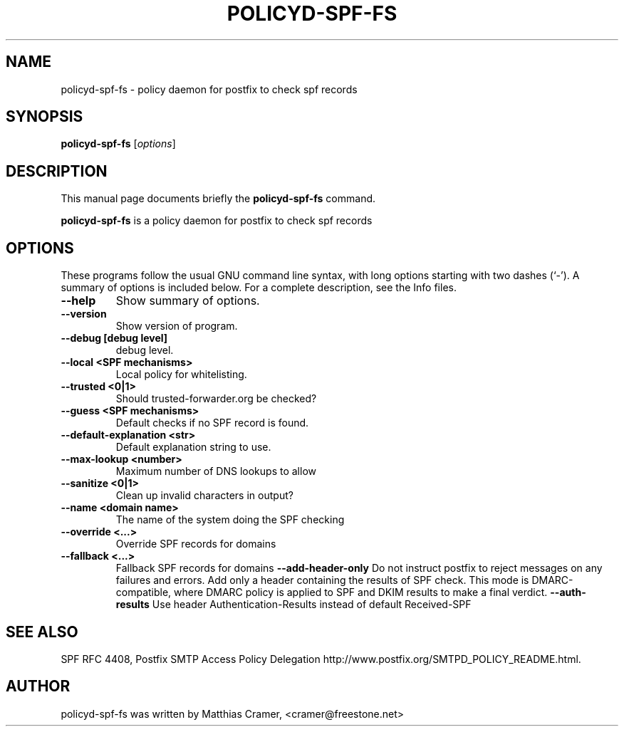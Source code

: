 .\"                                      Hey, EMACS: -*- nroff -*-
.TH POLICYD-SPF-FS 1 "September 11, 2007"
.SH NAME
policyd-spf-fs \- policy daemon for postfix to check spf records
.SH SYNOPSIS
.B policyd-spf-fs
.RI [ options ]
.SH DESCRIPTION
This manual page documents briefly the
.B policyd-spf-fs
command.
.PP
\fBpolicyd-spf-fs\fP is a policy daemon for postfix to check spf records
.SH OPTIONS
These programs follow the usual GNU command line syntax, with long
options starting with two dashes (`-').
A summary of options is included below.
For a complete description, see the Info files.
.TP
.B \-\-help
Show summary of options.
.TP
.B \-\-version
Show version of program.
.TP
.B \-\-debug [debug level]
debug level.
.TP
.B \-\-local <SPF mechanisms>
Local policy for whitelisting.
.TP
.B \-\-trusted <0|1>
Should trusted-forwarder.org be checked?
.TP
.B \-\-guess <SPF mechanisms>
Default checks if no SPF record is found.
.TP
.B \-\-default-explanation <str>
Default explanation string to use.
.TP
.B \-\-max-lookup <number>
Maximum number of DNS lookups to allow
.TP
.B \-\-sanitize <0|1>
Clean up invalid characters in output?
.TP
.B \-\-name <domain name>
The name of the system doing the SPF checking
.TP
.B \-\-override <...>
Override SPF records for domains
.TP
.B \-\-fallback <...>
Fallback SPF records for domains
.B \-\-add-header-only
Do not instruct postfix to reject messages on any failures and errors. Add only a header containing
the results of SPF check. This mode is DMARC-compatible, where DMARC policy is applied to SPF and DKIM results
to make a final verdict.
.B \-\-auth-results
Use header Authentication-Results instead of default Received-SPF

.SH SEE ALSO
.BR
SPF RFC 4408,
.BR
Postfix SMTP Access Policy Delegation http://www.postfix.org/SMTPD_POLICY_README.html.
.br
.SH AUTHOR
policyd-spf-fs was written by Matthias Cramer, <cramer@freestone.net>


        

